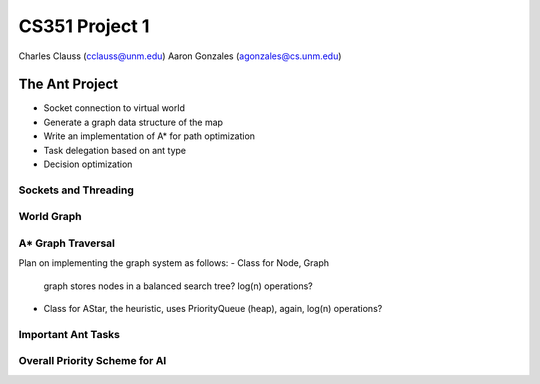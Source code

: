 +++++++++++++++++++++++++++++++++++++++++
CS351 Project 1
+++++++++++++++++++++++++++++++++++++++++

Charles Clauss (cclauss@unm.edu)
Aaron Gonzales (agonzales@cs.unm.edu)

The Ant Project
===============

- Socket connection to virtual world
- Generate a graph data structure of the map
- Write an implementation of A* for path optimization
- Task delegation based on ant type
- Decision optimization

Sockets and Threading
---------------------

World Graph
-----------

A* Graph Traversal
------------------
Plan on implementing the graph system as follows:
- Class for Node, Graph 
  graph stores nodes in a balanced search tree? log(n) operations?
- Class for AStar, the heuristic, 
  uses PriorityQueue (heap), again, log(n) operations?

Important Ant Tasks
-------------------

Overall Priority Scheme for AI
------------------------------
